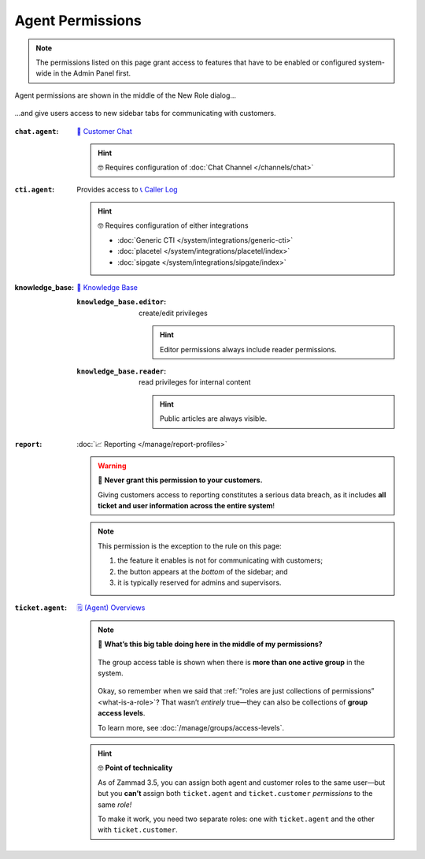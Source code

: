 Agent Permissions
=================

.. note:: The permissions listed on this page grant access to features
   that have to be enabled or configured system-wide in the Admin Panel first.

.. figure:: /images/manage/roles/permissions-agent.png
   :alt: Agent permissions in the New Role dialog
   :align: center
   :width: 80%

   Agent permissions are shown in the middle of the New Role dialog...

.. figure:: /images/manage/roles/sidebar.png
   :alt: Sidebar tabs: Overviews, Knowledge Base, Customer Chat, Phone
   :align: center

   ...and give users access to new sidebar tabs for communicating with customers.

:``chat.agent``:            `💬 Customer Chat <https://user-docs.zammad.org/en/latest/extras/chat.html>`_

                            .. hint:: 🤓 Requires configuration of :doc:`Chat Channel </channels/chat>`
:``cti.agent``:             Provides access to `📞 Caller Log <https://user-docs.zammad.org/en/latest/extras/caller-log.html>`_

                            .. hint:: 🤓 Requires configuration of either integrations

                                  * :doc:`Generic CTI </system/integrations/generic-cti>`
                                  * :doc:`placetel </system/integrations/placetel/index>`
                                  * :doc:`sipgate </system/integrations/sipgate/index>`

:knowledge_base:            `📕 Knowledge Base <https://user-docs.zammad.org/en/latest/extras/knowledge-base.html>`_ 
                            
                            :``knowledge_base.editor``:     create/edit privileges

                                                            .. hint::

                                                              Editor permissions always include reader permissions.
                            :``knowledge_base.reader``:     read privileges for internal content

                                                            .. hint::

                                                               Public articles are always visible.
:``report``:                :doc:`📈 Reporting </manage/report-profiles>`

                            .. warning:: 🙅 **Never grant this permission to your customers.**

                               Giving customers access to reporting constitutes a serious data breach,
                               as it includes **all ticket and user information across the entire system**!

                            .. note:: This permission is the exception to the rule on this page:

                               1. the feature it enables is not for communicating with customers;
                               2. the button appears at the *bottom* of the sidebar; and
                               3. it is typically reserved for admins and supervisors.

                            .. _role-settings-group-access:
:``ticket.agent``:          `🗒️ (Agent) Overviews <https://user-docs.zammad.org/en/latest/basics/find-ticket/browse.html>`_

                            .. note:: 🤔 **What’s this big table doing here in the middle of my permissions?**

                               .. figure:: /images/manage/roles/group-access-levels.png
                                  :alt: Group access table in Edit Role dialog
                                  :align: center

                                  The group access table is shown
                                  when there is **more than one active group** in the system.

                               Okay, so remember when we said that :ref:`“roles are just collections of permissions” <what-is-a-role>`?
                               That wasn’t *entirely* true—they can also be collections of **group access levels**.

                               To learn more, see :doc:`/manage/groups/access-levels`.

                            .. hint:: 🤓 **Point of technicality**

                               As of Zammad 3.5, you can assign both agent and customer roles to the same user—but
                               but you **can’t** assign both ``ticket.agent`` and ``ticket.customer`` *permissions* to the same *role!*

                               To make it work, you need two separate roles:
                               one with ``ticket.agent`` and the other with ``ticket.customer``.
